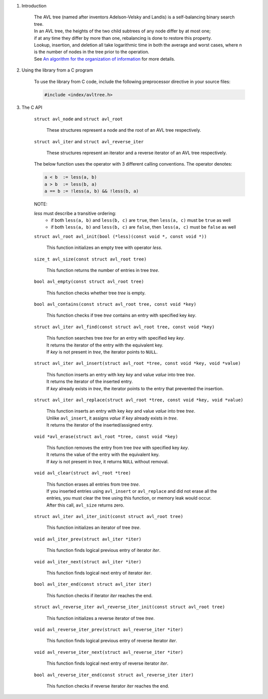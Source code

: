 1. Introduction

    | The AVL tree (named after inventors Adelson-Velsky and Landis) is a self-balancing binary search tree.
    | In an AVL tree, the heights of the two child subtrees of any node differ by at most one;
    | if at any time they differ by more than one, rebalancing is done to restore this property.
    | Lookup, insertion, and deletion all take logarithmic time in both the average and worst cases, where n is the number of nodes in the tree prior to the operation.
    | See `An algorithm for the organization of information`_ for more details.

    .. _`An algorithm for the organization of information`: https://zhjwpku.com/assets/pdf/AED2-10-avl-paper.pdf

2. Using the library from a C program

    To use the library from C code, include the following preprocessor directive in your source files:

    .. code-block::

      #include <index/avltree.h>

3. The C API

    ``struct avl_node`` and ``struct avl_root``

        | These structures represent a node and the root of an AVL tree respectively.

    ``struct avl_iter`` and ``struct avl_reverse_iter``

        | These structures represent an iterator and a reverse iterator of an AVL tree respectively.

    The below function uses the operator with 3 different calling conventions. The operator denotes:

    .. code-block::

      a < b  := less(a, b)
      a > b  := less(b, a)
      a == b := !less(a, b) && !less(b, a)

    NOTE:

    *less* must describe a transitive ordering:
        * if both ``less(a, b)`` and ``less(b, c)`` are ``true``, then ``less(a, c)`` must be ``true`` as well
        * if both ``less(a, b)`` and ``less(b, c)`` are ``false``, then ``less(a, c)`` must be ``false`` as well

    ``struct avl_root avl_init(bool (*less)(const void *, const void *))``

        | This function initializes an empty tree with operator *less*.

    ``size_t avl_size(const struct avl_root tree)``

        | This function returns the number of entries in tree *tree*.

    ``bool avl_empty(const struct avl_root tree)``

        | This function checks whether tree *tree* is empty.

    ``bool avl_contains(const struct avl_root tree, const void *key)``

        | This function checks if tree *tree* contains an entry with specified key *key*.

    ``struct avl_iter avl_find(const struct avl_root tree, const void *key)``

        | This function searches tree *tree* for an entry with specified key *key*.
        | It returns the iterator of the entry with the equivalent key.
        | If *key* is not present in *tree*, the iterator points to ``NULL``.

    ``struct avl_iter avl_insert(struct avl_root *tree, const void *key, void *value)``

        | This function inserts an entry with key *key* and value *value* into tree *tree*.
        | It returns the iterator of the inserted entry.
        | If *key* already exists in *tree*, the iterator points to the entry that prevented the insertion.

    ``struct avl_iter avl_replace(struct avl_root *tree, const void *key, void *value)``

        | This function inserts an entry with key *key* and value *value* into tree *tree*.
        | Unlike ``avl_insert``, it assigns *value* if *key* already exists in *tree*.
        | It returns the iterator of the inserted/assigned entry.

    ``void *avl_erase(struct avl_root *tree, const void *key)``

        | This function removes the entry from tree *tree* with specified key *key*.
        | It returns the value of the entry with the equivalent key.
        | If *key* is not present in *tree*, it returns ``NULL`` without removal.

    ``void avl_clear(struct avl_root *tree)``

        | This function erases all entries from tree *tree*.
        | If you inserted entries using ``avl_insert`` or ``avl_replace`` and did not erase all the entries, you must clear the tree using this function, or memory leak would occur.
        | After this call, ``avl_size`` returns zero.

    ``struct avl_iter avl_iter_init(const struct avl_root tree)``

        | This function initializes an iterator of tree *tree*.

    ``void avl_iter_prev(struct avl_iter *iter)``

        | This function finds logical previous entry of iterator *iter*.

    ``void avl_iter_next(struct avl_iter *iter)``

        | This function finds logical next entry of iterator *iter*.

    ``bool avl_iter_end(const struct avl_iter iter)``

        | This function checks if iterator *iter* reaches the end.

    ``struct avl_reverse_iter avl_reverse_iter_init(const struct avl_root tree)``

        | This function initializes a reverse iterator of tree *tree*.

    ``void avl_reverse_iter_prev(struct avl_reverse_iter *iter)``

        | This function finds logical previous entry of reverse iterator *iter*.

    ``void avl_reverse_iter_next(struct avl_reverse_iter *iter)``

        | This function finds logical next entry of reverse iterator *iter*.

    ``bool avl_reverse_iter_end(const struct avl_reverse_iter iter)``

        | This function checks if reverse iterator *iter* reaches the end.
